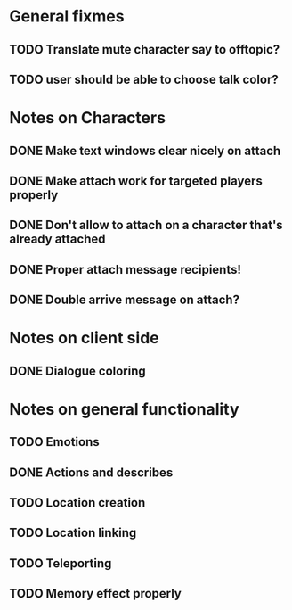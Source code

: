* General fixmes
** TODO Translate mute character say to offtopic?
** TODO user should be able to choose talk color?

* Notes on Characters
** DONE Make text windows clear nicely on attach
   CLOSED: [2011-07-19 Tue 12:59]
** DONE Make attach work for targeted players properly
   CLOSED: [2011-07-19 Tue 12:48]
** DONE Don't allow to attach on a character that's already attached
   CLOSED: [2011-07-19 Tue 12:48]
** DONE Proper attach message recipients!
   CLOSED: [2011-07-19 Tue 12:51]
** DONE Double arrive message on attach?
   CLOSED: [2011-07-19 Tue 12:51]
* Notes on client side
** DONE Dialogue coloring
   CLOSED: [2011-07-19 Tue 13:07]

* Notes on general functionality
** TODO Emotions
** DONE Actions and describes
   CLOSED: [2011-07-19 Tue 14:31]
** TODO Location creation
** TODO Location linking
** TODO Teleporting
** TODO Memory effect properly



